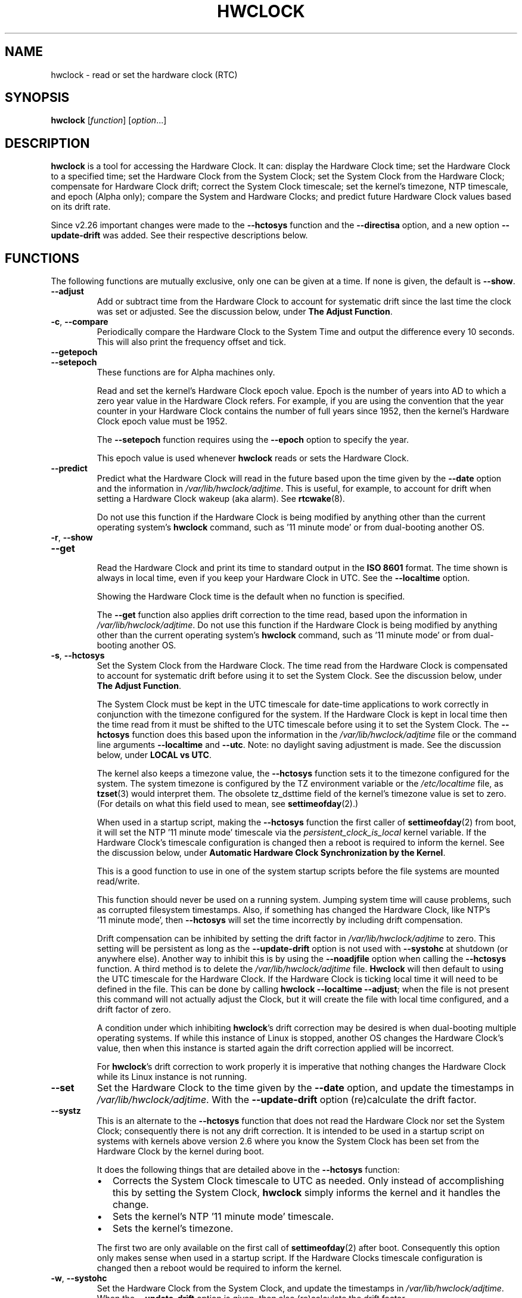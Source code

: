 .\" hwclock.8.in -- man page for util-linux' hwclock
.\"
.\" 2015-01-07 J William Piggott
.\"   Authored new section: DATE-TIME CONFIGURATION.
.\"   Subsections: Keeping Time..., LOCAL vs UTC, POSIX vs 'RIGHT'.
.\"
.TH HWCLOCK 8 "April 2015" "util-linux" "System Administration"
.SH NAME
hwclock \- read or set the hardware clock (RTC)
.SH SYNOPSIS
.B hwclock
.RI [ function ]
.RI [ option ...]
.
.SH DESCRIPTION
.B hwclock
is a tool for accessing the Hardware Clock.  It can: display the
Hardware Clock time; set the Hardware Clock to a specified time; set the
Hardware Clock from the System Clock; set the System Clock from the
Hardware Clock; compensate for Hardware Clock drift; correct the System
Clock timescale; set the kernel's timezone, NTP timescale, and epoch
(Alpha only); compare the System and Hardware Clocks; and predict future
Hardware Clock values based on its drift rate.
.PP
Since v2.26 important changes were made to the
.B \-\-hctosys
function and the
.B \-\-directisa
option, and a new option
.B \-\-update\-drift
was added.  See their respective descriptions below.
.
.SH FUNCTIONS
The following functions are mutually exclusive, only one can be given at
a time.  If none is given, the default is \fB\-\-show\fR.
.TP
.B \-\-adjust
Add or subtract time from the Hardware Clock to account for systematic
drift since the last time the clock was set or adjusted.  See the
discussion below, under
.BR "The Adjust Function" .
.
.TP
.BR \-c , \ \-\-compare
Periodically compare the Hardware Clock to the System Time and output
the difference every 10 seconds.  This will also print the frequency
offset and tick.
.
.TP
.B \-\-getepoch
.TQ
.B \-\-setepoch
These functions are for Alpha machines only.
.sp
Read and set the kernel's Hardware Clock epoch value.
Epoch is the number of years into AD to which a zero year value in the
Hardware Clock refers.  For example, if you are using the convention
that the year counter in your Hardware Clock contains the number of
full years since 1952, then the kernel's Hardware Clock epoch value
must be 1952.
.sp
The \fB\%\-\-setepoch\fR function requires using the
.B \%\-\-epoch
option to specify the year.
.sp
This epoch value is used whenever
.B \%hwclock
reads or sets the Hardware Clock.
.
.TP
.B \-\-predict
Predict what the Hardware Clock will read in the future based upon the
time given by the
.B \-\-date
option and the information in
.IR /var/lib/hwclock/adjtime .
This is useful, for example, to account for drift when setting a
Hardware Clock wakeup (aka alarm). See
.BR \%rtcwake (8).
.sp
Do not use this function if the Hardware Clock is being modified by
anything other than the current operating system's
.B \%hwclock
command, such as \%'11\ minute\ mode' or from dual-booting another OS.
.
.TP
.BR \-r , \ \-\-show
.TQ
.B \-\-get
.br
Read the Hardware Clock and print its time to standard output in the
.B ISO 8601
format.
The time shown is always in local time, even if you keep your Hardware Clock
in UTC.  See the
.B \%\-\-localtime
option.
.sp
Showing the Hardware Clock time is the default when no function is specified.
.sp
The
.B \-\-get
function also applies drift correction to the time read, based upon the
information in
.IR /var/lib/hwclock/adjtime .
Do not use this function if the Hardware Clock is being modified by
anything other than the current operating system's
.B \%hwclock
command, such as \%'11\ minute\ mode' or from dual-booting another OS.
.
.TP
.BR \-s , \ \-\-hctosys
Set the System Clock from the Hardware Clock.  The time read from the Hardware
Clock is compensated to account for systematic drift before using it to set the
System Clock.  See the discussion below, under
.BR "The Adjust Function" .
.sp
The System Clock must be kept in the UTC timescale for date-time
applications to work correctly in conjunction with the timezone configured
for the system.  If the Hardware Clock is kept in local time then the time read
from it must be shifted to the UTC timescale before using it to set the System
Clock.  The
.B \%\-\-hctosys
function does this based upon the information in the
.I /var/lib/hwclock/adjtime
file or the command line arguments
.BR \%\-\-localtime " and " \-\-utc .
Note: no daylight saving adjustment is made.  See the discussion below, under
.BR "LOCAL vs UTC" .
.sp
The kernel also keeps a timezone value, the
.B \%\-\-hctosys
function sets it to the timezone configured for the system.  The system
timezone is configured by the TZ environment variable or the
.I \%/etc/localtime
file, as
.BR \%tzset (3)
would interpret them.
The obsolete tz_dsttime field of the kernel's timezone value is set
to zero.  (For details on what this field used to mean, see
.BR \%settimeofday (2).)
.sp
When used in a startup script, making the
.B \%\-\-hctosys
function the first caller of
.BR \%settimeofday (2)
from boot, it will set the NTP \%'11\ minute\ mode' timescale via the
.I \%persistent_clock_is_local
kernel variable.  If the Hardware Clock's timescale configuration is
changed then a reboot is required to inform the kernel.  See the
discussion below, under
.BR "Automatic Hardware Clock Synchronization by the Kernel" .
.sp
This is a good function to use in one of the system startup scripts before the
file systems are mounted read/write.
.sp
This function should never be used on a running system. Jumping system time
will cause problems, such as corrupted filesystem timestamps.  Also, if
something has changed the Hardware Clock, like NTP's \%'11\ minute\ mode', then
.B \%\-\-hctosys
will set the time incorrectly by including drift compensation.
.sp
Drift compensation can be inhibited by setting the drift factor in
.I /var/lib/hwclock/adjtime
to zero.  This setting will be persistent as long as the
.BR \%\-\-update\-drift " option is not used with " \%\-\-systohc
at shutdown (or anywhere else).  Another way to inhibit this is by using the
.BR \%\-\-noadjfile " option when calling the " \%\-\-hctosys
function.  A third method is to delete the
.IR /var/lib/hwclock/adjtime " file."
.B Hwclock
will then default to using the UTC timescale for the Hardware Clock.  If
the Hardware Clock is ticking local time it will need to be defined in
the file.  This can be done by calling
.BR hwclock\ \-\-localtime\ \-\-adjust ;
when the file is not present this command will not actually
adjust the Clock, but it will create the file with local time
configured, and a drift factor of zero.
.sp
A condition under which inhibiting
.BR hwclock 's
drift correction may be desired is when dual-booting multiple operating
systems.  If while this instance of Linux is stopped, another OS changes
the Hardware Clock's value, then when this instance is started again the
drift correction applied will be incorrect.
.sp
.RB "For " hwclock 's
drift correction to work properly it is imperative that nothing changes
the Hardware Clock while its Linux instance is not running.
.
.TP
.B \-\-set
Set the Hardware Clock to the time given by the
.BR \-\-date
option, and update the timestamps in
.IR /var/lib/hwclock/adjtime .
With the
.B --update-drift
option (re)calculate the drift factor.
.
.TP
.B \-\-systz
This is an alternate to the
.B \%\-\-hctosys
function that does not read the Hardware Clock nor set the System Clock;
consequently there is not any drift correction.  It is intended to be
used in a startup script on systems with kernels above version 2.6 where
you know the System Clock has been set from the Hardware Clock by the
kernel during boot.
.sp
It does the following things that are detailed above in the
.BR \%\-\-hctosys " function:"
.RS
.IP \(bu 2
Corrects the System Clock timescale to UTC as needed.  Only instead of
accomplishing this by setting the System Clock,
.B hwclock
simply informs the kernel and it handles the change.
.IP \(bu 2
Sets the kernel's NTP \%'11\ minute\ mode' timescale.
.IP \(bu 2
Sets the kernel's timezone.
.PP
The first two are only available on the first call of
.BR \%settimeofday (2)
after boot.  Consequently this option only makes sense when used in a
startup script.  If the Hardware Clocks timescale configuration is
changed then a reboot would be required to inform the kernel.
.RE
.
.TP
.BR \-w , \ \-\-systohc
Set the Hardware Clock from the System Clock, and update the timestamps in
.IR /var/lib/hwclock/adjtime .
When the
.B --update-drift
option is given, then also (re)calculate the drift factor.
.
.TP
.BR \-V , \ \-\-version
Display version information and exit.
.
.TP
.BR \-h , \ \-\-help
Display help text and exit.
.
.SH OPTIONS
.
.TP
.BI \-\-adjfile= filename
.RI "Override the default " /var/lib/hwclock/adjtime " file path."
.
.TP
.B \-\-badyear
Indicate that the Hardware Clock is incapable of storing years outside
the range 1994-1999.  There is a problem in some BIOSes (almost all
Award BIOSes made between 4/26/94 and 5/31/95) wherein they are unable
to deal with years after 1999.  If one attempts to set the year-of-century
value to something less than 94 (or 95 in some cases), the value that
actually gets set is 94 (or 95).  Thus, if you have one of these machines,
.B \%hwclock
cannot set the year after 1999 and cannot use the value of the clock as
the true time in the normal way.
.sp
To compensate for this (without your getting a BIOS update, which would
definitely be preferable), always use
.B \%\-\-badyear
if you have one of these machines.  When
.B \%hwclock
knows it's working with a brain-damaged clock, it ignores the year part of
the Hardware Clock value and instead tries to guess the year based on the
last calibrated date in the adjtime file, by assuming that date is
within the past year.  For this to work, you had better do a
.B \%hwclock\ \-\-set
or
.B \%hwclock\ \-\-systohc
at least once a year!
.sp
Though
.B \%hwclock
ignores the year value when it reads the Hardware Clock, it sets the
year value when it sets the clock.  It sets it to 1995, 1996, 1997, or
1998, whichever one has the same position in the leap year cycle as
the true year.  That way, the Hardware Clock inserts leap days where
they belong.  Again, if you let the Hardware Clock run for more than a
year without setting it, this scheme could be defeated and you could
end up losing a day.
.
.TP
.BI \%\-\-date= date_string
You need this option if you specify the
.B \-\-set
or
.B \%\-\-predict
functions, otherwise it is ignored.
It specifies the time to which to set the Hardware Clock, or the
time for which to predict the Hardware Clock reading.
The value of this option is used as an argument to the
.BR date "(1) program's " \-\-date
option.  For example:
.RS
.IP "" 4
.B "hwclock\ \-\-set\ \-\-date='2011-08-14\ 16:45:05'"
.PP
The argument must be in local time, even if you keep your Hardware Clock in
UTC.  See the
.B \%\-\-localtime
option.  The argument must not be a relative time like "+5 minutes", because
.BR \%hwclock 's
precision depends upon correlation between the argument's value and when
the enter key is pressed.
.RE
.
.TP
.BR \-D ", " \-\-debug
Display a lot of information about what
.B \%hwclock
is doing internally.  Some of its functions are complex and this output
can help you understand how the program works.
.
.TP
.B \-\-directisa
This option is meaningful for: ISA compatible machines including x86, and
x86_64; and Alpha (which has a similar Hardware Clock interface).  For other
machines, it has no effect.  This option tells
.B \%hwclock
to use explicit I/O instructions to access the Hardware Clock.
Without this option,
.B \%hwclock
will use the rtc device, which it assumes to be driven by the RTC device
driver.  As of v2.26 it will no longer automatically use directisa when
the rtc driver is unavailable; this was causing an unsafe condition that
could allow two processes to access the Hardware Clock at the same time.
Direct hardware access from userspace should only be used for testing,
troubleshooting, and as a last resort when all other methods fail.  See
the
.BR \-\-rtc " option."
.
.TP
.BR \-f , \ \-\-rtc=\fIfilename\fR
.RB "Override " \%hwclock 's
default rtc device file name.  Otherwise it will
use the first one found in this order:
.in +4
.br
.I /dev/rtc
.br
.I /dev/rtc0
.br
.I /dev/misc/rtc
.br
.in
.RB "For " IA-64:
.in +4
.br
.I /dev/efirtc
.br
.I /dev/misc/efirtc
.in
.
.TP
.B \-\-localtime
.TQ
.BR \-u ", " \-\-utc
Indicate which timescale the Hardware Clock is set to.
.sp
The Hardware Clock may be configured to use either the UTC or the local
timescale, but nothing in the clock itself says which alternative is
being used.  The
.BR \%\-\-localtime " or " \-\-utc
options give this information to the
.B \%hwclock
command.  If you specify the wrong one (or specify neither and take a
wrong default), both setting and reading the Hardware Clock will be
incorrect.
.sp
If you specify neither
.BR \-\-utc " nor " \%\-\-localtime
then the one last given with a set function
.RB ( \-\-set ", " \%\-\-systohc ", or " \%\-\-adjust ),
as recorded in
.IR /var/lib/hwclock/adjtime ,
will be used.  If the adjtime file doesn't exist, the default is UTC.
.sp
Note: daylight saving time changes may be inconsistent when the
Hardware Clock is kept in local time.  See the discussion below, under
.BR "LOCAL vs UTC" .
.
.TP
.B \-\-noadjfile
Disable the facilities provided by
.IR /var/lib/hwclock/adjtime .
.B \%hwclock
will not read nor write to that file with this option.  Either
.BR \-\-utc " or " \%\-\-localtime
must be specified when using this option.
.
.TP
.B \-\-test
Do not actually change anything on the system, i.e., the Clocks or
adjtime file.  This is useful, especially in conjunction with
.BR \%\-\-debug ,
in learning about the internal operations of hwclock.
.
.TP
.B \-\-update\-drift
Update the Hardware Clock's drift factor in
.IR /var/lib/hwclock/adjtime .
It is used with
.BR \-\-set " or " \%\-\-systohc ,
otherwise it is ignored.
.sp
A minimum four hour period between settings is required.  This is to
avoid invalid calculations.  The longer the period, the more precise the
resulting drift factor will be.
.sp
This option was added in v2.26, because
it is typical for systems to call
.B \%hwclock\ \-\-systohc
at shutdown; with the old behaviour this would automatically
(re)calculate the drift factor which caused several problems:
.RS
.IP \(bu 2
When using ntpd with an \%'11\ minute\ mode' kernel the drift factor
would be clobbered to near zero.
.IP \(bu 2
It would not allow the use of 'cold' drift correction.  With most
configurations using 'cold' drift will yield favorable results.  Cold,
means when the machine is turned off which can have a significant impact
on the drift factor.
.IP \(bu 2
(Re)calculating drift factor on every shutdown delivers suboptimal
results.  For example, if ephemeral conditions cause the machine to be
abnormally hot the drift factor calculation would be out of range.
.PP
.RB "Having " \%hwclock
calculate the drift factor is a good starting point, but for optimal
results it will likely need to be adjusted by directly editing the
.I /var/lib/hwclock/adjtime
file.  For most configurations once a machine's optimal drift factor is
crafted it should not need to be changed.  Therefore, the old behavior to
automatically (re)calculate drift was changed and now requires this
option to be used.  See the discussion below, under
.BR "The Adjust Function" .
.RE
.
.SH OPTIONS FOR ALPHA MACHINES ONLY
.
.TP
.B \-\-arc
This option is equivalent to
.B \%\-\-epoch=1980
and is used to specify the most common epoch on Alphas
with an ARC console (although Ruffians have an epoch of 1900).
.
.TP
.BI \-\-epoch= year
Specifies the year which is the beginning of the Hardware Clock's epoch,
that is the number of years into AD to which a zero value in the
Hardware Clock's year counter refers.  It is used together with the
.B \%\-\-setepoch
option to set the kernel's idea of the epoch of the Hardware Clock.
.sp
For example, on a Digital Unix machine:
.RS
.IP "" 4
.B hwclock\ \-\-setepoch\ \-\-epoch=1952
.RE
.
.TP
.B \-\-funky\-toy
.TQ
.B \-\-jensen
These two options specify what kind of Alpha machine you have.  They
are invalid if you do not have an Alpha and are usually unnecessary
if you do;
.B \%hwclock
should be able to determine what it is running on when
.I \%/proc
is mounted.
.sp
.RB "The " \%\-\-jensen
option is used for Jensen models;
.B \%\-\-funky\-toy
means that the machine requires the UF bit instead of the UIP bit in
the Hardware Clock to detect a time transition.  The "toy" in the option
name refers to the Time Of Year facility of the machine.
.
.TP
.B \-\-srm
This option is equivalent to
.B \%\-\-epoch=1900
and is used to specify the most common epoch on Alphas
with an SRM console.
.
.SH NOTES
.
.SS Clocks in a Linux System
.PP
There are two types of date-time clocks:
.PP
.B The Hardware Clock:
This clock is an independent hardware device, with its own power domain
(battery, capacitor, etc), that operates when the machine is powered off,
or even unplugged.
.PP
On an ISA compatible system, this clock is specified as part of the ISA
standard.  A control program can read or set this clock only to a whole
second, but it can also detect the edges of the 1 second clock ticks, so
the clock actually has virtually infinite precision.
.PP
This clock is commonly called the hardware clock, the real time clock,
the RTC, the BIOS clock, and the CMOS clock.  Hardware Clock, in its
capitalized form, was coined for use by
.BR \%hwclock .
The Linux kernel also refers to it as the persistent clock.
.PP
Some non-ISA systems have a few real time clocks with
only one of them having its own power domain.
A very low power external I2C or SPI clock chip might be used with a
backup battery as the hardware clock to initialize a more functional
integrated real-time clock which is used for most other purposes.
.PP
.B The System Clock:
This clock is part of the Linux kernel and is driven by
a timer interrupt.  (On an ISA machine, the timer interrupt is part of
the ISA standard.)  It has meaning only while Linux is running on the
machine.  The System Time is the number of seconds since 00:00:00
January 1, 1970 UTC (or more succinctly, the number of seconds since
1969 UTC).  The System Time is not an integer, though.  It has virtually
infinite precision.
.PP
The System Time is the time that matters.  The Hardware Clock's basic
purpose is to keep time when Linux is not running so that the System
Clock can be initialized from it at boot.  Note that in DOS, for which
ISA was designed, the Hardware Clock is the only real time clock.
.PP
It is important that the System Time not have any discontinuities such as
would happen if you used the
.BR \%date (1)
program to set it while the system is running.  You can, however, do whatever
you want to the Hardware Clock while the system is running, and the next
time Linux starts up, it will do so with the adjusted time from the Hardware
Clock.  Note: currently this is not possible on most systems because
.B \%hwclock\ \-\-systohc
is called at shutdown.
.PP
The Linux kernel's timezone is set by
.BR hwclock .
But don't be misled -- almost nobody cares what timezone the kernel
thinks it is in.  Instead, programs that care about the timezone
(perhaps because they want to display a local time for you) almost
always use a more traditional method of determining the timezone: They
use the TZ environment variable or the
.I \%/etc/localtime
file, as explained in the man page for
.BR \%tzset (3).
However, some programs and fringe parts of the Linux kernel such as filesystems
use the kernel's timezone value.  An example is the vfat filesystem.  If the
kernel timezone value is wrong, the vfat filesystem will report and set the
wrong timestamps on files.  Another example is the kernel's NTP \%'11\ minute\ mode'.
If the kernel's timezone value and/or the
.I \%persistent_clock_is_local
variable are wrong, then the Hardware Clock will be set incorrectly
by \%'11\ minute\ mode'.  See the discussion below, under
.BR "Automatic Hardware Clock Synchronization by the Kernel" .
.PP
.B \%hwclock
sets the kernel's timezone to the value indicated by TZ or
.IR \%/etc/localtime " with the"
.BR \%\-\-hctosys " or " \%\-\-systz " functions."
.PP
The kernel's timezone value actually consists of two parts: 1) a field
tz_minuteswest indicating how many minutes local time (not adjusted
for DST) lags behind UTC, and 2) a field tz_dsttime indicating
the type of Daylight Savings Time (DST) convention that is in effect
in the locality at the present time.
This second field is not used under Linux and is always zero.
See also
.BR \%settimeofday (2).
.
.SS Hardware Clock Access Methods
.PP
.B \%hwclock
uses many different ways to get and set Hardware Clock values.  The most
normal way is to do I/O to the rtc device special file, which is
presumed to be driven by the rtc device driver.  Also, Linux systems
using the rtc framework with udev, are capable of supporting multiple
Hardware Clocks.  This may bring about the need to override the default
rtc device by specifying one with the
.BR \-\-rtc " option."
.PP
However, this method is not always available as older systems do not
have an rtc driver.  On these systems, the method of accessing the
Hardware Clock depends on the system hardware.
.PP
On an ISA compatible system,
.B \%hwclock
can directly access the "CMOS memory" registers that
constitute the clock, by doing I/O to Ports 0x70 and 0x71.  It does
this with actual I/O instructions and consequently can only do it if
running with superuser effective userid.  This method may be used by
specifying the
.BR \%\-\-directisa " option."
.PP
This is a really poor method of accessing the clock, for all the
reasons that userspace programs are generally not supposed to do
direct I/O and disable interrupts.
.B \%hwclock
provides it for testing, troubleshooting, and  because it may be the
only method available on ISA compatible and Alpha systems which do not
have a working rtc device driver.
.PP
In the case of a Jensen Alpha, there is no way for
.B \%hwclock
to execute those I/O instructions, and so it uses instead the
.I \%/dev/port
device special file, which provides almost as low-level an interface to
the I/O subsystem.
.PP
On an m68k system,
.B \%hwclock
can access the clock with the console driver, via the device special file
.IR \%/dev/tty1 .
.SS The Adjust Function
.PP
The Hardware Clock is usually not very accurate.  However, much of its
inaccuracy is completely predictable - it gains or loses the same amount
of time every day.  This is called systematic drift.
.BR \%hwclock "'s " \%\-\-adjust
function lets you apply systematic drift corrections to the
Hardware Clock.
.PP
It works like this:
.BR \%hwclock " keeps a file,"
.IR /var/lib/hwclock/adjtime ,
that keeps some historical information.  This is called the adjtime file.
.PP
Suppose you start with no adjtime file.  You issue a
.B \%hwclock\ \-\-set
command to set the Hardware Clock to the true current time.
.B \%hwclock
creates the adjtime file and records in it the current time as the
last time the clock was calibrated.
Five days later, the clock has gained 10 seconds, so you issue a
.B \%hwclock\ \-\-set\ \-\-update\-drift
command to set it back 10 seconds.
.B \%hwclock
updates the adjtime file to show the current time as the last time the
clock was calibrated, and records 2 seconds per day as the systematic
drift rate.  24 hours go by, and then you issue a
.B \%hwclock\ \-\-adjust
command.
.B \%hwclock
consults the adjtime file and sees that the clock gains 2 seconds per
day when left alone and that it has been left alone for exactly one
day.  So it subtracts 2 seconds from the Hardware Clock.  It then
records the current time as the last time the clock was adjusted.
Another 24 hours go by and you issue another
.BR \%hwclock\ \-\-adjust .
.B \%hwclock
does the same thing: subtracts 2 seconds and updates the adjtime file
with the current time as the last time the clock was adjusted.
.PP
When you use the
.BR \%\-\-update\-drift " option with " \-\-set " or " \%\-\-systohc ,
the systematic drift rate is (re)calculated by comparing the fully drift
corrected current Hardware Clock time with the new set time, from that
it derives the 24 hour drift rate based on the last calibrated timestamp
from the adjtime file.  This updated drift factor is then saved in
.IR /var/lib/hwclock/adjtime .
.PP
A small amount of error creeps in when
the Hardware Clock is set, so
.B \%\-\-adjust
refrains from making any adjustment that is less
than 1 second.  Later on, when you request an adjustment again, the accumulated
drift will be more than 1 second and
.B \%\-\-adjust
will make the adjustment including any fractional amount.
.PP
.B \%hwclock\ \-\-hctosys
also uses the adjtime file data to compensate the value read from the Hardware
Clock before using it to set the System Clock.  It does not share the 1 second
limitation of
.BR \%\-\-adjust ,
and will correct sub-second drift values immediately.  It does not
change the Hardware Clock time nor the adjtime file.  This may eliminate
the need to use
.BR \%\-\-adjust ,
unless something else on the system needs the Hardware Clock to be
compensated.
.
.SS The Adjtime File
While named for its historical purpose of controlling adjustments only,
it actually contains other information used by
.B hwclock
from one invocation to the next.
.PP
The format of the adjtime file is, in ASCII:
.PP
Line 1: Three numbers, separated by blanks: 1) the systematic drift rate
in seconds per day, floating point decimal; 2) the resulting number of
seconds since 1969 UTC of most recent adjustment or calibration,
decimal integer; 3) zero (for compatibility with
.BR \%clock (8))
as a decimal integer.
.PP
Line 2: One number: the resulting number of seconds since 1969 UTC of most
recent calibration.  Zero if there has been no calibration yet or it
is known that any previous calibration is moot (for example, because
the Hardware Clock has been found, since that calibration, not to
contain a valid time).  This is a decimal integer.
.PP
Line 3: "UTC" or "LOCAL".  Tells whether the Hardware Clock is set to
Coordinated Universal Time or local time.  You can always override this
value with options on the
.B \%hwclock
command line.
.PP
You can use an adjtime file that was previously used with the
.BR \%clock "(8) program with " \%hwclock .
.
.SS Automatic Hardware Clock Synchronization by the Kernel
.PP
You should be aware of another way that the Hardware Clock is kept
synchronized in some systems.  The Linux kernel has a mode wherein it
copies the System Time to the Hardware Clock every 11 minutes. This mode
is a compile time option, so not all kernels will have this capability.
This is a good mode to use when you are using something sophisticated
like NTP to keep your System Clock synchronized. (NTP is a way to keep
your System Time synchronized either to a time server somewhere on the
network or to a radio clock hooked up to your system.  See RFC 1305.)
.PP
If the kernel is compiled with the \%'11\ minute\ mode' option it will
be active when the kernel's clock discipline is in a synchronized state.
When in this state, bit 6 (the bit that is set in the mask 0x0040)
of the kernel's
.I \%time_status
variable is unset. This value is output as the 'status' line of the
.BR \%adjtimex\ --print " or " \%ntptime " commands."
.PP
It takes an outside influence, like the NTP daemon
.BR ntpd (1),
to put the kernel's clock discipline into a synchronized state, and
therefore turn on \%'11\ minute\ mode'.
It can be turned off by running anything that sets the System Clock the old
fashioned way, including
.BR "\%hwclock\ \-\-hctosys" .
However, if the NTP daemon is still running, it will turn \%'11\ minute\ mode'
back on again the next time it synchronizes the System Clock.
.PP
If your system runs with \%'11\ minute\ mode' on, it may need to use either
.BR \%\-\-hctosys " or " \%\-\-systz
in a startup script, especially if the Hardware Clock is configured to use
the local timescale. Unless the kernel is informed of what timescale the
Hardware Clock is using, it may clobber it with the wrong one. The kernel
uses UTC by default.
.PP
The first userspace command to set the System Clock informs the
kernel what timescale the Hardware Clock is using.  This happens via the
.I \%persistent_clock_is_local
kernel variable.  If
.BR \%\-\-hctosys " or " \%\-\-systz
is the first, it will set this variable according to the adjtime file or the
appropriate command-line argument.  Note that when using this capability and the
Hardware Clock timescale configuration is changed, then a reboot is required to
notify the kernel.
.PP
.B \%hwclock\ \-\-adjust
should not be used with NTP \%'11\ minute\ mode'.
.
.SS ISA Hardware Clock Century value
.PP
There is some sort of standard that defines CMOS memory Byte 50 on an ISA
machine as an indicator of what century it is.
.B \%hwclock
does not use or set that byte because there are some machines that
don't define the byte that way, and it really isn't necessary anyway,
since the year-of-century does a good job of implying which century it
is.
.PP
If you have a bona fide use for a CMOS century byte, contact the
.B \%hwclock
maintainer; an option may be appropriate.
.PP
Note that this section is only relevant when you are using the "direct
ISA" method of accessing the Hardware Clock.
ACPI provides a standard way to access century values, when they
are supported by the hardware.
.
.SH DATE-TIME CONFIGURATION
.in +4
.SS Keeping Time without External Synchronization
.in
.PP
This discussion is based on the following conditions:
.IP \(bu 2
Nothing is running that alters the date-time clocks, such as
.BR \%ntpd "(1) or a cron job."
.IP \(bu 2
The system timezone is configured for the correct local time.  See below, under
.BR "POSIX vs 'RIGHT'" .
.IP \(bu 2
Early during startup the following are called, in this order:
.br
.BI \%adjtimex\ \-\-tick \ value\  \-\-frequency \ value
.br
.B \%hwclock\ \-\-hctosys
.IP \(bu 2
During shutdown the following is called:
.br
.B \%hwclock\ \-\-systohc
.PP
.in +4
.BR * " Systems without " adjtimex " may use " ntptime .
.in
.PP
Whether maintaining precision time with
.BR \%ntpd (1)
or not, it makes sense to configure the system to keep reasonably good
date-time on its own.
.PP
The first step in making that happen is having a clear understanding of
the big picture.  There are two completely separate hardware devices
running at their own speed and drifting away from the 'correct' time at
their own rates.  The methods and software for drift correction are
different for each of them.  However, most systems are configured to
exchange values between these two clocks at startup and shutdown.  Now
the individual device's time keeping errors are transferred back and
forth between each other.  Attempt to configure drift correction for only
one of them, and the other's drift will be overlaid upon it.
.PP
This problem can be avoided when configuring drift correction for the
System Clock by simply not shutting down the machine.  This, plus the
fact that all of
.BR \%hwclock 's
precision (including calculating drift factors) depends upon the System
Clock's rate being correct, means that configuration of the System Clock
should be done first.
.PP
The System Clock drift is corrected with the
.BR \%adjtimex "(8) command's " \-\-tick " and " \%\-\-frequency
options.  These two work together: tick is the coarse adjustment and
frequency is the fine adjustment.  (For systems that do not have an
.BR \%adjtimex " package,"
.BI \%ntptime\ \-f\  ppm
may be used instead.)
.PP
Some Linux distributions attempt to automatically calculate the System
Clock drift with
.BR \%adjtimex 's
compare operation.  Trying to correct one
drifting clock by using another drifting clock as a reference is akin to
a dog trying to catch its own tail.  Success may happen eventually, but
great effort and frustration will likely precede it.  This automation may
yield an improvement over no configuration, but expecting optimum
results would be in error.  A better choice for manual configuration
would be
.BR \%adjtimex 's " \-\-log " options.
.PP
It may be more effective to simply track the System Clock drift with
.BR \%sntp ", or " \%date\ \-Ins
and a precision timepiece, and then calculate the correction manually.
.PP
After setting the tick and frequency values, continue to test and refine the
adjustments until the System Clock keeps good time.  See
.BR \%adjtimex (8)
for more information and the example demonstrating manual drift
calculations.
.PP
Once the System Clock is ticking smoothly, move on to the Hardware Clock.
.PP
As a rule, cold drift will work best for most use cases.  This should be
true even for 24/7 machines whose normal downtime consists of a reboot.
In that case the drift factor value makes little difference.  But on the
rare occasion that the machine is shut down for an extended period, then
cold drift should yield better results.
.PP
.B Steps to calculate cold drift:
.IP 1 2
.RB "Ensure that " ntpd "(1) will not be launched at startup."
.IP 2 2
.RI The " System Clock " "time must be correct at shutdown!"
.IP 3 2
Shut down the system.
.IP 4 2
Let an extended period pass without changing the Hardware Clock.
.IP 5 2
Start the system.
.IP 6 2
.RB "Immediately use " hwclock " to set the correct time, adding the"
.BR \%\-\-update\-drift " option."
.PP
Note: if step 6 uses
.BR \%\-\-systohc ,
then the System Clock must be set correctly (step 6a) just before doing so.
.PP
.RB "Having " hwclock
calculate the drift factor is a good starting point, but for optimal
results it will likely need to be adjusted by directly editing the
.I /var/lib/hwclock/adjtime
file.  Continue to test and refine the drift factor until the Hardware
Clock is corrected properly at startup.  To check this, first make sure
that the System Time is correct before shutdown and then use
.BR \%sntp ", or " \%date\ \-Ins
and a precision timepiece, immediately after startup.
.SS LOCAL vs UTC
Keeping the Hardware Clock in a local timescale causes inconsistent
daylight saving time results:
.IP \(bu 2
If Linux is running during a daylight saving time change, the time
written to the Hardware Clock will be adjusted for the change.
.IP \(bu 2
If Linux is NOT running during a daylight saving time change, the time
read from the Hardware Clock will NOT be adjusted for the change.
.PP
The Hardware Clock on an ISA compatible system keeps only a date and time,
it has no concept of timezone nor daylight saving. Therefore, when
.B hwclock
is told that it is in local time, it assumes it is in the 'correct'
local time and makes no adjustments to the time read from it.
.PP
Linux handles daylight saving time changes transparently only when the
Hardware Clock is kept in the UTC timescale. Doing so is made easy for
system administrators as
.B \%hwclock
uses local time for its output and as the argument to the
.BR \%\-\-date " option."
.PP
POSIX systems, like Linux, are designed to have the System Clock operate
in the UTC timescale. The Hardware Clock's purpose is to initialize the
System Clock, so also keeping it in UTC makes sense.
.PP
Linux does, however, attempt to accommodate the Hardware Clock being in
the local timescale. This is primarily for dual-booting with older
versions of MS Windows. From Windows 7 on, the RealTimeIsUniversal
registry key is supposed to be working properly so that its Hardware
Clock can be kept in UTC.
.
.SS POSIX vs 'RIGHT'
A discussion on date-time configuration would be incomplete without
addressing timezones, this is mostly well covered by
.BR tzset (3).
One area that seems to have no documentation is the 'right'
directory of the Time Zone Database, sometimes called tz or zoneinfo.
.PP
There are two separate databases in the zoneinfo system, posix
and 'right'. 'Right' (now named zoneinfo\-leaps) includes leap seconds and posix
does not. To use the 'right' database the System Clock must be set to
\%(UTC\ +\ leap seconds), which is equivalent to \%(TAI\ \-\ 10). This
allows calculating the
exact number of seconds between two dates that cross a leap second
epoch. The System Clock is then converted to the correct civil time,
including UTC, by using the 'right' timezone files which subtract the
leap seconds. Note: this configuration is considered experimental and is
known to have issues.
.PP
To configure a system to use a particular database all of the files
located in its directory must be copied to the root of
.IR \%/usr/share/zoneinfo .
Files are never used directly from the posix or 'right' subdirectories, e.g.,
.RI \%TZ=' right/Europe/Dublin '.
This habit was becoming so common that the upstream zoneinfo project
restructured the system's file tree by moving the posix and 'right'
subdirectories out of the zoneinfo directory and into sibling directories:
.PP
.in +2
.I /usr/share/zoneinfo
.br
.I /usr/share/zoneinfo\-posix
.br
.I /usr/share/zoneinfo\-leaps
.PP
Unfortunately, some Linux distributions are changing it back to the old
tree structure in their packages. So the problem of system
administrators reaching into the 'right' subdirectory persists. This
causes the system timezone to be configured to include leap seconds
while the zoneinfo database is still configured to exclude them. Then
when an application such as a World Clock needs the South_Pole timezone
file; or an email MTA, or
.B hwclock
needs the UTC timezone file; they fetch it from the root of
.I \%/usr/share/zoneinfo
, because that is what they are supposed to do. Those files exclude leap
seconds, but the System Clock now includes them, causing an incorrect
time conversion.
.PP
Attempting to mix and match files from these separate databases will not
work, because they each require the System Clock to use a different
timescale. The zoneinfo database must be configured to use either posix
or 'right', as described above, or by assigning a database path to the
.SB TZDIR
environment variable.
.SH ENVIRONMENT
.TP
.B TZ
If this variable is set its value takes precedence over the system
configured timezone.
.TP
.B TZDIR
If this variable is set its value takes precedence over the system
configured timezone database directory path.
.SH FILES
.TP
.I /var/lib/hwclock/adjtime
The configuration and state file for hwclock.
.TP
.I /etc/localtime
The system timezone file.
.TP
.I /usr/share/zoneinfo/
The system timezone database directory.
.PP
Device files
.B hwclock
may try for Hardware Clock access:
.br
.I /dev/rtc
.br
.I /dev/rtc0
.br
.I /dev/misc/rtc
.br
.I /dev/efirtc
.br
.I /dev/misc/efirtc
.br
.I /dev/port
.br
.I /dev/tty1
.SH "SEE ALSO"
.BR date (1),
.BR adjtimex (8),
.BR gettimeofday (2),
.BR settimeofday (2),
.BR crontab (1),
.BR tzset (3)
.
.SH AUTHORS
Written by Bryan Henderson, September 1996 (bryanh@giraffe-data.com),
based on work done on the
.BR \%clock (8)
program by Charles Hedrick, Rob Hooft, and Harald Koenig.
See the source code for complete history and credits.
.
.SH AVAILABILITY
The hwclock command is part of the util-linux package and is available from
ftp://ftp.kernel.org/pub/linux/utils/util-linux/.
